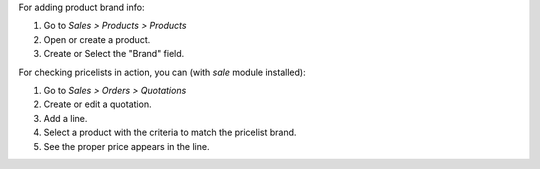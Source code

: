 For adding product brand info:

#. Go to *Sales > Products > Products*
#. Open or create a product.
#. Create or Select the "Brand" field.

For checking pricelists in action, you can (with `sale` module installed):

#. Go to *Sales > Orders > Quotations*
#. Create or edit a quotation.
#. Add a line.
#. Select a product with the criteria to match the pricelist brand.
#. See the proper price appears in the line.
